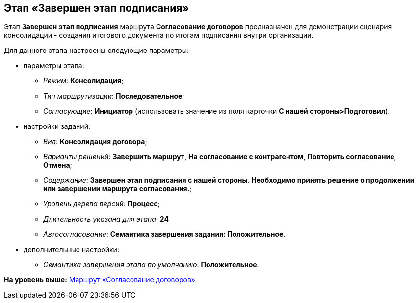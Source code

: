 [[ariaid-title1]]
== Этап «Завершен этап подписания»

Этап [.keyword]*Завершен этап подписания* маршрута [.keyword]*Согласование договоров* предназначен для демонстрации сценария консолидации - создания итогового документа по итогам подписания внутри организации.

Для данного этапа настроены следующие параметры:

* параметры этапа:
** [.keyword .parmname]_Режим_: [.keyword]*Консолидация*;
** [.keyword .parmname]_Тип маршрутизации_: [.keyword]*Последовательное*;
** [.keyword .parmname]_Согласующие_: [.keyword]*Инициатор* (использовать значение из поля карточки [.keyword]*С нашей стороны>Подготовил*).
* настройки заданий:
** [.keyword .parmname]_Вид_: [.keyword]*Консолидация договора*;
** [.keyword .parmname]_Варианты решений_: [.keyword]*Завершить маршрут*, [.keyword]*На согласование с контрагентом*, [.keyword]*Повторить согласование*, [.keyword]*Отмена*;
** [.keyword .parmname]_Содержание_: [.keyword]*Завершен этап подписания с нашей стороны. Необходимо принять решение о продолжении или завершении маршрута согласования.*;
** [.keyword .parmname]_Уровень дерева версий_: [.keyword]*Процесс*;
** [.keyword .parmname]_Длительность указана для этапа_: [.keyword]*24*
** [.keyword .parmname]_Автосогласование_: [.keyword]*Семантика завершения задания: Положительное*.
* дополнительные настройки:
** [.keyword .parmname]_Семантика завершения этапа по умолчанию_: [.keyword]*Положительное*.

*На уровень выше:* xref:../topics/Route_Contracts_Approvement.adoc[Маршрут «Согласование договоров»]
